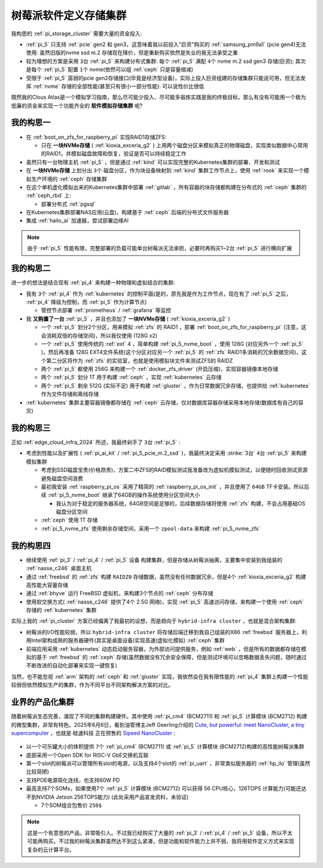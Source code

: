 .. _pi_soft_storage_cluster:

=======================
树莓派软件定义存储集群
=======================

我构思的 :ref:`pi_storage_cluster` 需要大量的资金投入:

- :ref:`pi_5` 只支持 :ref:`pcie` gen2 和 gen3，这意味着我以前投入"巨资"购买的 :ref:`samsung_pm9a1` (pcie gen4)无法使用: 虽然旧版的nvme ssd m.2 存储现在降价，但是重新购买依然是失业的我无法承受之重
- 较为理想的方案是采用 ``3台`` :ref:`pi_5` 来构建分布式集群: 每个 :ref:`pi_5` 满配 ``4个`` nvme m.2 ssd gen3 存储(巨资); 其次是每个 :ref:`pi_5` 配置 ``1个`` nvme(依然可以组 :ref:`ceph` 只是容量缩减) 
- 受限于 :ref:`pi_5` 孱弱的pcie gen2存储接口(毕竟是经济型设备)，实际上投入巨资组建的存储集群只能说可用，但无法发挥 :ref:`nvme` 存储的全部性能(甚至只有很小一部分性能): 可以说性价比很低

既然我的Clous Atlas是一个模拟学习指南，那么尽可能少投入、尽可能多锻炼实践是我的终极目标，那么有没有可能用一个极为低廉的资金来实现一个功能齐全的 **软件模拟存储集群** 呢?

我的构思一
==============

- 在 :ref:`boot_on_zfs_for_raspberry_pi` 实现RAID1存储ZFS:

  - 只在 **一块NVMe存储** ( :ref:`kioxia_exceria_g2` ) 上用两个磁盘分区来模拟真正的物理磁盘，实现类似数据中心常用的RAID1，并模拟磁盘故障和恢复，验证是否可以持续稳定工作

- 虽然只有一台物理主机 :ref:`pi_5` ，但是通过 :ref:`kind` 可以实现完整的Kubernetes集群的部署、开发和测试

- 在 **一块NVMe存储** 上划分出 ``3个`` 磁盘分区，作为块设备映射到 :ref:`kind` 集群工作节点上，使用 :ref:`rook` 来实现一个模拟生产环境的 :ref:`ceph` 存储集群

- 在这个单机虚化模拟出来的Kubernetes集群中部署 :ref:`gitlab` ，所有容器的块存储都构建在分布式的 :ref:`ceph` 集群的 :ref:`ceph_rbd` 上:

  - 部署分布式 :ref:`pgsql` 

- 在Kubernetes集群部署NAS应用(云盘)，构建基于 :ref:`ceph` 后端的分布式文件服务器

- 集成 :ref:`hailo_ai` 加速器，尝试部署边缘AI

.. note::

   由于 :ref:`pi_5` 性能有限，完整部署的负载可能单台树莓派无法承担，必要时再购买1~2台 :ref:`pi_5` 进行横向扩展

我的构思二
============

进一步的想法是结合现有 :ref:`pi_4` 来构建一种物理和虚拟结合的集群:

- 我有 ``3个`` :ref:`pi_4` 作为 :ref:`kubernetes` 的控制平面(是的，原先我是作为工作节点，现在有了 :ref:`pi_5` 之后， :ref:`pi_4` 降级为控制，而 :ref:`pi_5` 作为计算节点)

  - 管控节点部署 :ref:`prometheus` / :ref:`grafana` 等监控

- 我 **又购置了一台** :ref:`pi_5` ，并且也添加了 **一块NVMe存储** ( :ref:`kioxia_exceria_g2` )

  - 一个 :ref:`pi_5` 划分2个分区，用来模拟 :ref:`zfs` 的 RAID1 ，部署 :ref:`boot_on_zfs_for_raspberry_pi` (注意，这会消耗双倍的存储空间)，所以我仅使用 (128G x2)
  - 一个 :ref:`pi_5` 使用传统的 :ref:`ext` 4 ，简单构建 :ref:`pi_5_nvme_boot` ，使用 128G (对应另外一个 :ref:`pi_5` )，然后再准备 128G EXT4文件系统(这个分区对应另一个 :ref:`pi_5` 的 :ref:`zfs` RAID1多消耗的冗余数据空间)，这个第二分区将作为 :ref:`zfs` 的实验室，也就是使用模拟块文件来测试ZFS的 RAIDZ
  - 两个 :ref:`pi_5` 都使用 256G 来构建一个 :ref:`docker_zfs_driver` (开启压缩)，实现容器镜像本地存储
  - 两个 :ref:`pi_5` 划分 1T 用于构建 :ref:`ceph` ，实现 :ref:`kubernetes` 云存储
  - 两个 :ref:`pi_5` 剩余 512G (实际不足) 用于构建 :ref:`gluster` ，作为日常数据冗余存储，也提供给 :ref:`kubernetes` 作为文件存储和离线存储

- :ref:`kubernetes` 集群主要容器镜像都存储在 :ref:`ceph` 云存储，仅对数据库容器存储采用本地存储(数据库有自己的容灾)

我的构思三
=====================

正如 :ref:`edge_cloud_infra_2024` 所述，我最终剁手了 ``3台`` :ref:`pi_5` :

- 考虑到性能以及扩展性 ( :ref:`pi_ai_kit` / :ref:`pi_5_pcie_m.2_ssd` )，我最终决定采用 :strike:`3台` ``4台`` :ref:`pi_5` 来构建模拟集群

  - 考虑到SSD磁盘宝贵(价格昂贵)，方案二中ZFS的RAID模拟测试我准备改为虚拟机模拟测试，以便随时回收测试资源避免磁盘空间浪费
  - 最初我安装 :ref:`raspberry_pi_os` 采用了精简的 :ref:`raspberry_pi_os_init` ，并且使用了 ``64GB`` TF卡安装。所以后续 :ref:`pi_5_nvme_boot` 继承了64GB的操作系统使用分区空间大小

    - 我认为对于稳定的服务器系统，64GB空间是足够的，后续数据存储将使用 :ref:`zfs` 构建，不会占用基础OS磁盘分区空间

  - :ref:`ceph` 使用 1T 存储
  - :ref:`pi_5_nvme_zfs` 使用剩余存储空间，采用一个 ``zpool-data`` 来构建 :ref:`pi_5_nvme_zfs`

.. csv-table:: 树莓派5模拟集群NVMe存储分区
   :file: pi_soft_storage_cluster/parted.csv
   :widths: 5, 15, 20, 30, 30
   :header-rows: 1

我的构思四
============

- 继续使用 :ref:`pi_3` / :ref:`pi_4` / :ref:`pi_5` 设备 构建集群，但是存储从树莓派抽离，主要集中安装到我组装的 :ref:`nasse_c246` 桌面主机
- 通过 :ref:`freebsd` 的 :ref:`zfs` 构建 ``RAIDZ0`` 存储数据，虽然没有任何数据冗余，但是4个 :ref:`kioxia_exceria_g2` 构建高性能大容量存储
- 通过 :ref:`bhyve` 运行 FreeBSD 虚拟机，来构建3个节点的 :ref:`ceph` 分布存储
- 使用软交换方式( :ref:`nasse_c246` 提供了4个 2.5G 网络)，实现 :ref:`pi_5` 高速访问存储，来构建一个使用 :ref:`ceph` 存储的 :ref:`kubernetes` 集群

实际上我的 :ref:`pi_cluster` 方案已经偏离了我最初的设想，而是趋向于 ``hybrid-infra cluster`` ，也就是混合架构集群:

- 树莓派的I/O性能较弱，所以 ``hybrid-infra cluster`` 将存储后端迁移到我自己组装的X86 :ref:`freebsd` 服务器上，利用Intel架构成熟的服务器硬件(其实是桌面设备)实现高速(虚拟化模拟) :ref:`ceph` 集群
- 前端应用采用 :ref:`kubernetes` 动态启动服务容器，为外部访问提供服务，例如 :ref:`web` ，但是所有的数据都存储在模拟的基于 :ref:`freebsd` 的 :ref:`ceph` 存储(虽然数据没有冗余安全保障，但是测试环境可以忽略数据丢失问题，随时通过不断改进的自动化部署来实现一键恢复)

当然，也不能忽视 :ref:`arm` 架构的 :ref:`ceph` 和 :ref:`gluster` 实现，我依然会在我有限性能的 :ref:`pi_4` 集群上构建一个性能较弱但依然模拟生产的集群，作为不同平台不同架构解决方案的对比。

业界的产品化集群
==================

随着树莓派生态完善，涌现了不同的集群构建硬件。其中使用 :ref:`pi_cm4` (BCM2711) 和 :ref:`pi_5` 计算模块 (BCM2712) 构建的微型集群，非常有特色。2025年6月6日，看到油管博主Jeff Geerling介绍的 `Cute, but powerful: meet NanoCluster, a tiny supercomputer <https://www.youtube.com/watch?v=UEtpaiODNs0>`_ ，也就是 ``硅速科技`` 正在预售的 `Sipeed NanoCluster <https://sipeed.com/nanocluster>`_ :

.. figure:: ../../_static/raspberry_pi/pi_cluster/pi_nano_cluster.png

- 以一个可乐罐大小的体积提供 ``7个`` :ref:`pi_cm4` (BCM2711) 或 :ref:`pi_5` 计算模块 (BCM2712)构建的高性能树莓派集群
- 底部采用一个Open SDK for RISC-V GbE交换机互联
- 第一个slot的树莓派可以管理所有slot的电源，以及支持4个slot的 :ref:`pi_uart` ，非常类似服务器的 :ref:`hp_ilo` 管理(虽然比较简陋)
- 支持POE电源简化连线，也支持60W PD
- 最高支持7个SOMs，如果使用7个 :ref:`pi_5` 计算模块 (BCM2712) 可以获得 56 CPU核心，126TOPS 计算能力(可能还达不到NVIDIA Jetson 256TOPS能力) (此处采用产品宣发资料，未验证)

  - 7个SOM组合包售价 ``250$``

.. note::

   这是一个有意思的产品，非常吸引人。不过我已经购买了大量的 :ref:`pi_3` / :ref:`pi_4` / :ref:`pi_5` 设备，所以不太可能再购买。不过我的树莓派集群虽然达不到这么紧凑，但是功能和软件能力上并不弱，我将用软件定义方式来实现复杂的云计算平台。
